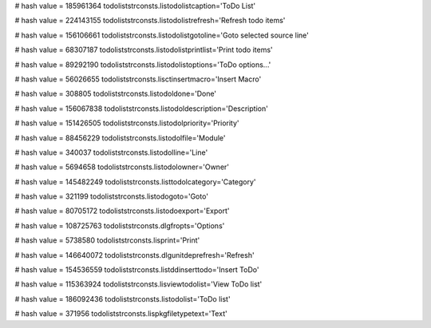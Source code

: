 
# hash value = 185961364
todoliststrconsts.listodolistcaption='ToDo List'


# hash value = 224143155
todoliststrconsts.listodolistrefresh='Refresh todo items'


# hash value = 156106661
todoliststrconsts.listodolistgotoline='Goto selected source line'


# hash value = 68307187
todoliststrconsts.listodolistprintlist='Print todo items'


# hash value = 89292190
todoliststrconsts.listodolistoptions='ToDo options...'


# hash value = 56026655
todoliststrconsts.lisctinsertmacro='Insert Macro'


# hash value = 308805
todoliststrconsts.listodoldone='Done'


# hash value = 156067838
todoliststrconsts.listodoldescription='Description'


# hash value = 151426505
todoliststrconsts.listodolpriority='Priority'


# hash value = 88456229
todoliststrconsts.listodolfile='Module'


# hash value = 340037
todoliststrconsts.listodolline='Line'


# hash value = 5694658
todoliststrconsts.listodolowner='Owner'


# hash value = 145482249
todoliststrconsts.listtodolcategory='Category'


# hash value = 321199
todoliststrconsts.listodogoto='Goto'


# hash value = 80705172
todoliststrconsts.listodoexport='Export'


# hash value = 108725763
todoliststrconsts.dlgfropts='Options'


# hash value = 5738580
todoliststrconsts.lisprint='Print'


# hash value = 146640072
todoliststrconsts.dlgunitdeprefresh='Refresh'


# hash value = 154536559
todoliststrconsts.listddinserttodo='Insert ToDo'


# hash value = 115363924
todoliststrconsts.lisviewtodolist='View ToDo list'


# hash value = 186092436
todoliststrconsts.listodolist='ToDo list'


# hash value = 371956
todoliststrconsts.lispkgfiletypetext='Text'

